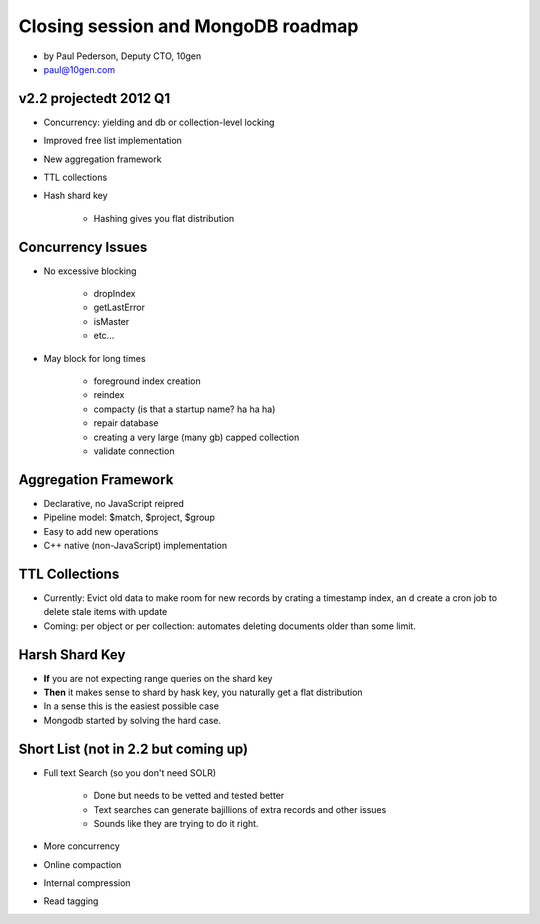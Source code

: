 ==========================================
Closing session and MongoDB roadmap
==========================================

* by Paul Pederson, Deputy CTO, 10gen
* paul@10gen.com

v2.2 projectedt 2012 Q1
=========================

* Concurrency: yielding and db or collection-level locking
* Improved free list implementation
* New aggregation framework
* TTL collections
* Hash shard key

    * Hashing gives you flat distribution

Concurrency Issues
=========================

* No excessive blocking

    * dropIndex
    * getLastError
    * isMaster
    * etc...
    
* May block for long times

    * foreground index creation
    * reindex
    * compacty (is that a startup name? ha ha ha)
    * repair database
    * creating a very large (many gb) capped collection
    * validate connection
    
Aggregation Framework
========================

* Declarative, no JavaScript reipred
* Pipeline model: $match, $project, $group
* Easy to add new operations
* C++ native (non-JavaScript) implementation

TTL Collections
==================

* Currently: Evict old data to make room for new records by crating a timestamp index, an d create a cron job to delete stale items with update
* Coming: per object or per collection: automates deleting documents older than some limit.

Harsh Shard Key
====================

* **If** you are not expecting range queries on the shard key
* **Then** it makes sense to shard by hask key, you naturally get a flat distribution
* In a sense this is the easiest possible case
* Mongodb started by solving the hard case.

Short List (not in 2.2 but coming up)
======================================

* Full text Search (so you don't need SOLR)

    * Done but needs to be vetted and tested better
    * Text searches can generate bajillions of extra records and other issues
    * Sounds like they are trying to do it right.

* More concurrency
* Online compaction
* Internal compression
* Read tagging

